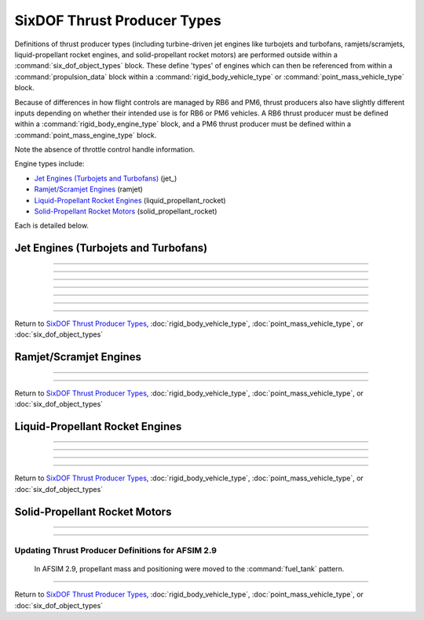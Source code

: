.. ****************************************************************************
.. CUI
..
.. The Advanced Framework for Simulation, Integration, and Modeling (AFSIM)
..
.. The use, dissemination or disclosure of data in this file is subject to
.. limitation or restriction. See accompanying README and LICENSE for details.
.. ****************************************************************************

.. _SixDOF_Thrust_Producer_Types:

SixDOF Thrust Producer Types
============================

Definitions of thrust producer types (including turbine-driven jet engines like turbojets and turbofans, ramjets/scramjets, liquid-propellant rocket engines, and solid-propellant rocket motors) are performed outside within a :command:`six_dof_object_types` block. These define 'types' of engines which can then be referenced from within a :command:`propulsion_data` block within a :command:`rigid_body_vehicle_type` or  :command:`point_mass_vehicle_type` block.

Because of differences in how flight controls are managed by RB6 and PM6, thrust producers also have slightly different inputs depending on whether their intended use is for RB6 or PM6 vehicles. A RB6 thrust producer must be defined within a :command:`rigid_body_engine_type` block, and a PM6 thrust producer must be defined within a :command:`point_mass_engine_type` block.

.. command:: rigid_body_engine_type  <derived_type_name> <base_engine_name> ... end_rigid_body_engine_type

   Definitions for each type of engine are performed within the rigid_body_engine_type_ block. Since the definition is for a 'type' of engine and not an 'instance' of an engine, no installation position/attitude data is included. Typically, the fuel_feed_ is specified at the instance-level rather than at the type-level.

   .. parsed-literal::

    rigid_body_engine_type   J79-GE-7   BASE_TYPE

			 ... Jet- or rocket-specific commands ...

          // Thrust Offset Location
          thrust_offset_ ...
          
          // Reference Area When Inoperative
          inop_ref_area_ ...          

          // Fuel Source for Engine
          fuel_feed_ ...
			 
          // Thrust producer control handles
          throttle_setting_mil        THROTTLE_MIL
          throttle_setting_ab         THROTTLE_AB
          throttle_setting_reverser   THRUST_REVERSER
          throttle_setting_yaw        THRUST_VECTORING_YAW
          throttle_setting_pitch      THRUST_VECTORING_PITCH

    end_rigid_body_engine_type	 

   .. command:: thrust_offset <length-value>

      This is the location of the thrust relative to the engine's reference point along the x-axis. A positive value is forward of the engine, negative is aft. This can have significant kinematic effects for rigid-body vehicles, but only affects visuals for point-mass systems.
   
   .. command:: inop_ref_area <area-value>
       
      This specifies aerodynamic CD-area product for the engine when it is inoperative. It is the drag coefficient multiplied by the reference area.
      
   .. command:: fuel_feed <string>

      This specifies the name of the :command:`fuel_tank` from which the engine will draw fuel. This is typically specified for an :command:`engine` instance rather than in the type definition.
      
   .. command:: throttle_setting_mil <string>
   
      This specifies the :command:`flight_controls.control_value` defined in :command:`flight_controls` that will be used to control the MIL (military) power throttle setting. This can be done in this block or in the :command:`propulsion_data` of the :command:`rigid_body_vehicle_type`.

   .. command:: throttle_setting_ab <string>
   
      This specifies the :command:`flight_controls.control_value` defined in :command:`flight_controls` that will be used to control the AB (afterburner) power throttle setting. This can be done in this block or in the :command:`propulsion_data` of the :command:`rigid_body_vehicle_type`.

   .. command:: throttle_setting_reverser <string>
   
      This specifies the :command:`flight_controls.control_value` defined in :command:`flight_controls` that will be used to control the thrust-reverser control setting. This can be done in this block or in the :command:`propulsion_data` of the :command:`rigid_body_vehicle_type`.

   .. command:: throttle_setting_yaw <string>
   
      This specifies the :command:`flight_controls.control_value` defined in :command:`flight_controls` that will be used to control the yaw thrust vectoring control setting. This can be done in this block or in the :command:`propulsion_data` of the :command:`rigid_body_vehicle_type`.

   .. command:: throttle_setting_pitch <string>
   
      This specifies the :command:`flight_controls.control_value` defined in :command:`flight_controls` that will be used to control the pitch thrust vectoring control setting. This can be done in this block or in the :command:`propulsion_data` of the :command:`rigid_body_vehicle_type`.
      

.. command:: point_mass_engine_type  <derived_type_name> <base_engine_name> ... end_point_mass_engine_type

   Definitions for each type of engine are performed within the point_mass_engine_type_ block. Since the definition is for a 'type' of engine and not an 'instance' of an engine, no installation position/attitude data is included. Typically, the fuel_feed_ is specified at the instance-level rather than at the type-level.

   .. parsed-literal::

    point_mass_engine_type   J79-GE-7   BASE_TYPE

			 ... Jet- or rocket-specific commands ...

          // Thrust Offset Location
          thrust_offset_ ...
          
          // Reference Area When Inoperative
          inop_ref_area_ ...          

          // Fuel Source for Engine
          fuel_feed_ ...

    end_point_mass_engine_type
	 
Note the absence of throttle control handle information.


Engine types include:

* `Jet Engines (Turbojets and Turbofans)`_ (jet_)
* `Ramjet/Scramjet Engines`_ (ramjet)
* `Liquid-Propellant Rocket Engines`_ (liquid_propellant_rocket)
* `Solid-Propellant Rocket Motors`_ (solid_propellant_rocket)

Each is detailed below.

.. _SixDOF_Jet_Engines:

Jet Engines (Turbojets and Turbofans)
-------------------------------------

.. command:: jet ... end_jet

   A jet_ block is intended to approximate engines incorporating a gas turbine, including turbojets and turbofans. The jet model leans heavily on input data, and so may also be suitable for aproximating propeller engines.
	
	Since the definition is for a 'type' of engine and not an 'instance' of an engine, no installation position/attitude data is included. Typically, the fuel_feed_ is specified at the instance-level rather than at the type-level.

   .. parsed-literal::

    jet

          // Thrust Specific Fuel Consumption (TSFC)
          tsfc_idle_pph_ ...
          tsfc_mil_pph_ ...
          tsfc_ab_pph_ ...

          // Rated Thrust
          rated_thrust_idle_ ...
          rated_thrust_mil_ ...
          rated_thrust_ab_ ...

          // Idle Thrust Tables
          thrust_table_idle_ ... end_thrust_table_idle
          thrust_idle_mach_alt_table_ ... end_thrust_idle_mach_alt_table
          thrust_idle_alt_mach_table_ ... end_thrust_idle_alt_mach_table

          // Military (MIL) Thrust Tables
          thrust_table_mil_ ... end_thrust_table_mil
          thrust_mil_mach_alt_table_ ... end_thrust_mil_mach_alt_table
          thrust_mil_alt_mach_table_ ... end_thrust_mil_alt_mach_table

          // Afterburner (AB) Thrust Tables
          thrust_table_ab_ ... end_thrust_table_ab
          thrust_ab_mach_alt_table_ ... end_thrust_ab_mach_alt_table
          thrust_ab_alt_mach_table_ ... end_thrust_ab_alt_mach_table
          
          // Spin-Up Data 
          spin_up_mil_per_sec_ ...
          spin_up_table_mil_per_sec_ ... end_spin_up_table_mil_per_sec
          spin_up_ab_per_sec_ ...
          spin_up_table_ab_per_sec_ ... end_spin_up_table_ab_per_sec

          // Spin-Down Data
          spin_down_mil_per_sec_ ...
          spin_down_table_mil_per_sec_ ... end_spin_down_table_mil_per_sec
          spin_down_ab_per_sec_ ...
          spin_down_table_ab_per_sec_ ... end_spin_down_table_ab_per_sec

          // Flag for smoking engines
          engine_smokes_above_power_setting_ ...

    end_jet

    
   .. command:: tsfc_idle_pph <real-value>

      This specifies the thrust specific fuel consumption at idle in lbs-thrust/lbs-fuel/hr.

   .. command:: tsfc_mil_pph <real-value>

      This specifies the thrust specific fuel consumption at military power (full power without afterburner) in lbs-thrust/lbs-fuel/hr.

   .. command:: tsfc_ab_pph <real-value>

      This specifies the thrust specific fuel consumption using full afterburner in lbs-thrust/lbs-fuel/hr.

///////////////////////////////////////////////////////////////
      
   .. command:: rated_thrust_idle <force-value>

      This specifies the thrust at idle. Since thrust varies with various conditions, this is a reference value.

   .. command:: rated_thrust_mil <force-value>

      This specifies the thrust at military power (full power without afterburner). Since thrust varies with various conditions, this is a reference value.

   .. command:: rated_thrust_ab <force-value>

      This specifies the thrust using full afterburner. Since thrust varies with various conditions, this is a reference value.

///////////////////////////////////////////////////////////////
      
   .. command:: thrust_table_idle

      This is a simple table of idle thrust versus altitude. Note that is does not consider Mach-effects. The thrust_idle_mach_alt_table_ or thrust_idle_alt_mach_table_ are preferable, but if no Mach data is available, this table can be used.
      ::

       thrust_table_idle
        #  alt_ft   thrust_lbs
              0.0    10000.0
          50000.0     2000.0
          59000.0      100.0
          60000.0        0.0
       end_thrust_table_idle

       
   .. command:: thrust_idle_mach_alt_table

      This is an improved table over thrust_table_idle_, since it includes Mach-effects. However, most users will prefer the format of the thrust_idle_alt_mach_table_ instead.
      ::

       thrust_idle_mach_alt_table
         irregular_table
           independent_variable mach precision float
           independent_variable alt units ft
           dependent_variable precision float
           mach  0.0
             alt      0.00     10000.0  30000.0  59000.0  60000.0
             values   10000.0  8000.0   4000.0   100.0    0.0
               
           ...

           mach  2.0
             alt      0.00     10000.0  30000.0  59000.0  60000.0
             values   10000.0  8000.0   4000.0   100.0    0.0
           mach  3.0
             alt      0.00     10000.0  30000.0  59000.0  60000.0
             values   0.0      0.0      0.0      0.0      0.0
         end_irregular_table
       end_thrust_idle_mach_alt_table
       
       
   .. command:: thrust_idle_alt_mach_table

      This is typically the best thrust table format -- it includes Mach-effects and organizes its data in a preferred manner. The thrust_idle_mach_alt_table_ is an alternative format.
      ::

       thrust_idle_alt_mach_table
         irregular_table
           independent_variable alt units ft
           independent_variable mach precision float
           dependent_variable precision float
           alt  0.0
             mach     0.00     0.60     1.00     2.00     3.00
             values   10000.0  10000.0  10000.0  10000.0  10000.0
               
           ...
            
           alt  59000.0
             mach     0.00     0.60     1.00     2.00     3.00
             values   10000.0  10000.0  10000.0  10000.0  10000.0
           alt  60000.0
             mach     0.00     0.60     1.00     2.00     3.00
             values   10000.0  10000.0  10000.0  10000.0  10000.0
         end_irregular_table
       end_thrust_idle_alt_mach_table
       
///////////////////////////////////////////////////////////////
       
   .. command:: thrust_table_mil

      This is a simple table of military (MIL) thrust versus altitude. Note that is does not consider Mach-effects. The thrust_mil_mach_alt_table_ or thrust_mil_alt_mach_table_ are preferable, but if no Mach data is available, this table can be used.
      ::

       thrust_table_mil
        #  alt_ft   thrust_lbs
              0.0    10000.0
          50000.0     2000.0
          59000.0      100.0
          60000.0        0.0
       end_thrust_table_mil

       
   .. command:: thrust_mil_mach_alt_table

      This is an improved table over thrust_table_mil_, since it includes Mach-effects. However, most users will prefer the format of the thrust_mil_alt_mach_table_ instead.
      ::

       thrust_mil_mach_alt_table
         irregular_table
           independent_variable mach precision float
           independent_variable alt units ft
           dependent_variable precision float
           mach  0.0
             alt      0.00     10000.0  30000.0  59000.0  60000.0
             values   10000.0  8000.0   4000.0   100.0    0.0
               
           ...

           mach  2.0
             alt      0.00     10000.0  30000.0  59000.0  60000.0
             values   10000.0  8000.0   4000.0   100.0    0.0
           mach  3.0
             alt      0.00     10000.0  30000.0  59000.0  60000.0
             values   0.0      0.0      0.0      0.0      0.0
         end_irregular_table
       end_thrust_mil_mach_alt_table
       
       
   .. command:: thrust_mil_alt_mach_table

      This is typically the best thrust table format -- it includes Mach-effects and organizes its data in a preferred manner. The thrust_mil_mach_alt_table_ is an alternative format.
      ::

       thrust_mil_alt_mach_table
         irregular_table
           independent_variable alt units ft
           independent_variable mach precision float
           dependent_variable precision float
           alt  0.0
             mach     0.00     0.60     1.00     2.00     3.00
             values   10000.0  10000.0  10000.0  10000.0  10000.0
               
           ...
            
           alt  59000.0
             mach     0.00     0.60     1.00     2.00     3.00
             values   10000.0  10000.0  10000.0  10000.0  10000.0
           alt  60000.0
             mach     0.00     0.60     1.00     2.00     3.00
             values   10000.0  10000.0  10000.0  10000.0  10000.0
         end_irregular_table
       end_thrust_mil_alt_mach_table
       
///////////////////////////////////////////////////////////////

   .. command:: thrust_table_ab

      This is a simple table of afterburner (AB) thrust versus altitude. Note that is does not consider Mach-effects. The thrust_ab_mach_alt_table_ or thrust_ab_alt_mach_table_ are preferable, but if no Mach data is available, this table can be used.
      ::

       thrust_table_ab
        #  alt_ft   thrust_lbs
              0.0    10000.0
          50000.0     2000.0
          59000.0      100.0
          60000.0        0.0
       end_thrust_table_ab

       
   .. command:: thrust_ab_mach_alt_table

      This is an improved table over thrust_table_ab_, since it includes Mach-effects. However, most users will prefer the format of the thrust_ab_alt_mach_table_ instead.
      ::

       thrust_ab_mach_alt_table
         irregular_table
           independent_variable mach precision float
           independent_variable alt units ft
           dependent_variable precision float
           mach  0.0
             alt      0.00     10000.0  30000.0  59000.0  60000.0
             values   10000.0  8000.0   4000.0   100.0    0.0
               
           ...

           mach  2.0
             alt      0.00     10000.0  30000.0  59000.0  60000.0
             values   10000.0  8000.0   4000.0   100.0    0.0
           mach  3.0
             alt      0.00     10000.0  30000.0  59000.0  60000.0
             values   0.0      0.0      0.0      0.0      0.0
         end_irregular_table
       end_thrust_ab_mach_alt_table
       
       
   .. command:: thrust_ab_alt_mach_table

      This is typically the best thrust table format -- it includes Mach-effects and organizes its data in a preferred manner. The thrust_ab_mach_alt_table_ is an alternative format.
      ::

       thrust_ab_alt_mach_table
         irregular_table
           independent_variable alt units ft
           independent_variable mach precision float
           dependent_variable precision float
           alt  0.0
             mach     0.00     0.60     1.00     2.00     3.00
             values   10000.0  10000.0  10000.0  10000.0  10000.0
               
           ...
            
           alt  59000.0
             mach     0.00     0.60     1.00     2.00     3.00
             values   10000.0  10000.0  10000.0  10000.0  10000.0
           alt  60000.0
             mach     0.00     0.60     1.00     2.00     3.00
             values   10000.0  10000.0  10000.0  10000.0  10000.0
         end_irregular_table
       end_thrust_ab_alt_mach_table
       
///////////////////////////////////////////////////////////////
          
   .. command:: spin_up_mil_per_sec <real-value>
   
      This defines how quickly the engine will "spool-up" as the power level is advanced. A value of 1.0 implies that the engine will spin-up from idle to MIL power in 1 second, while a value of 0.1 implies that it will take 10 seconds to spin-up from idle to MIL power.
      

   .. command:: spin_up_table_mil_per_sec
   
      This defines how quickly the engine will "spool-up" as the power level is advanced. Rather than a single value, this command uses a table that is a function of the throttle level (normalized), allowing a more realistic spin-up as a function of current power condition. A value of 1.0 implies that the engine will spin-up from idle to MIL power in 1 second, while a value of 0.1 implies that it will take 10 seconds to spin-up from idle to MIL power.
      ::
      
       spin_up_table_mil_per_sec
        # throttle_level  spin_up_per_sec
          0.0             0.05
          0.2             0.10
          0.4             0.20
          0.6             0.30
          0.8             0.40
          1.0             0.50
       end_spin_up_table_mil_per_sec


   .. command:: spin_up_ab_per_sec <real-value>
   
      This defines how quickly the engine will "spool-up" as the power level is advanced. A value of 1.0 implies that the engine will spin-up from MIL to Full AB power in 1 second, while a value of 0.1 implies that it will take 10 seconds to spin-up from MIL to Full AB power.

   .. command:: spin_up_table_ab_per_sec
   
      This defines how quickly the engine will "spool-up" as the power level is advanced. Rather than a single value, this command uses a table that is a function of the throttle level (normalized), allowing a more realistic spin-up as a function of current power condition. A value of 1.0 implies that the engine will spin-up from MIL to Full AB power in 1 second, while a value of 0.1 implies that it will take 10 seconds to spin-up from MIL to Full AB power.
      ::
      
       spin_up_table_ab_per_sec
        # throttle_level  spin_up_per_sec
          0.0             0.05
          0.2             0.10
          0.4             0.20
          0.6             0.30
          0.8             0.40
          1.0             0.50
       end_spin_up_table_ab_per_sec
          
   .. command:: spin_down_mil_per_sec <real-value>
   
      This defines how quickly the engine will "spool-down" as the power level is reduced. A value of 1.0 implies that the engine will spin-down from MIL power to idle in 1 second, while a value of 0.1 implies that it will take 10 seconds to spin-down from MIL power to idle.


   .. command:: spin_down_table_mil_per_sec
   
      This defines how quickly the engine will "spool-down" as the power level is reduced. Rather than a single value, this command uses a table that is a function of the throttle level (normalized), allowing a more realistic spin-down as a function of current power condition. A value of 1.0 implies that the engine will spin-down from MIL power to idle in 1 second, while a value of 0.1 implies that it will take 10 seconds to spin-down from MIL power to idle.
      ::
      
       spin_down_table_mil_per_sec
        # throttle_level  spin_down_per_sec
          0.0             0.05
          0.2             0.10
          0.4             0.20
          0.6             0.30
          0.8             0.40
          1.0             0.50
       end_spin_down_table_mil_per_sec


   .. command:: spin_down_ab_per_sec <real-value>
   
      This defines how quickly the engine will "spool-down" as the power level is reduced. A value of 1.0 implies that the engine will spin-down from Full AB power to MIL power in 1 second, while a value of 0.1 implies that it will take 10 seconds to spin-down from Full AB power to MIL power.


   .. command:: spin_down_table_ab_per_sec
   
      This defines how quickly the engine will "spool-down" as the power level is reduced. Rather than a single value, this command uses a table that is a function of the throttle level (normalized), allowing a more realistic spin-down as a function of current power condition. A value of 1.0 implies that the engine will spin-down from Full AB power to MIL power in 1 second, while a value of 0.1 implies that it will take 10 seconds to spin-down from Full AB power to MIL power.
      ::
      
       spin_down_table_ab_per_sec
        # throttle_level  spin_down_per_sec
          0.0             0.05
          0.2             0.10
          0.4             0.20
          0.6             0.30
          0.8             0.40
          1.0             0.50
       end_spin_down_table_ab_per_sec

///////////////////////////////////////////////////////////////
          
   .. command:: engine_smokes_above_power_setting <real-value>

      This specifies the throttle level (MIL power) above which the engine will produce smoke. For example, a value of 0.8 will produce smoke when the throttle is above 80% power. If afterburner is selected, the smoke will cease. The default is a value of 1.0, which will not produce any smoke. This is useful for simulating engines that produce excessive smoke, such as old F-4 Phantoms and MiG-29s.
      
///////////////////////////////////////////////////////////////

Return to `SixDOF Thrust Producer Types`_, :doc:`rigid_body_vehicle_type`, :doc:`point_mass_vehicle_type`, or :doc:`six_dof_object_types`

.. comment --------------------------------------------------------------------------------------

.. _SixDOF_Ramjet_Scramjet_Engines:

Ramjet/Scramjet Engines
-----------------------
      
.. command:: ramjet ... end_ramjet

   Definitions for each type of ramjet engine are performed within the ramjet_ block.
   
   .. parsed-literal::

    ramjet

          // Thrust Specific Fuel Consumption (TSFC)
          tsfc_alt_mach_table_ ... end_tsfc_alt_mach_table
          
          // Thrust Table
          thrust_alt_mach_table_ ... end_thrust_alt_mach_table

          // Use afterburner appearance when operating
          afterburner_appearance_when_operating_ ...

          // Latch fuel injection control
          latch_fuel_injection_ ...

          // Use proportional throttle (rather than on/off throttle)
          use_proportional_throttle_ ...

          // Minimum thrust multiplier for proportional throttle
          minimum_proportional_thrust_ ...

    end_ramjet

    
   .. command:: tsfc_alt_mach_table

      This specifies the thrust specific fuel consumption as a function of altitude and Mach in lbs-thrust/lbs-fuel/hr. Altitude units are feet.
      ::

       tsfc_alt_mach_table
         irregular_table
           independent_variable alt units ft
           independent_variable mach precision float
           dependent_variable precision float
           
           alt  0.0
             mach     1.90     2.00     2.50     2.6
             values   1.96     1.96     1.96     1.96
               
           ...
            
           alt  89000.0
             mach     1.90     2.00     2.50     2.6
             values   1.96     1.96     1.96     1.96
           alt  90000.0
             mach     1.90     2.00     2.50     2.6
             values   1.96     1.96     1.96     1.96
         end_irregular_table
       end_tsfc_alt_mach_table
      
      
   .. command:: thrust_alt_mach_table

      This specifies the thrust as a function of altitude and Mach in lbs. Altitude units are feet. Since the table will **clamp** rather than interpolate at the end values, it is important to ensure that data at the extreme points goes to zero values. Failure to do so could result in increasing thrust at high Mach, for example.
      ::

       thrust_alt_mach_table_
         irregular_table
           independent_variable alt units ft
           independent_variable mach precision float
           dependent_variable precision float
           
           alt  0.0
             mach     1.90     2.00     2.50     2.6
             values   0.0      10000.0  12000.0  0.0
               
           ...
            
           alt  89000.0
             mach     1.90     2.00     2.50     2.6
             values   0.0      10000.0  12000.0  0.0
           alt  90000.0
             mach     1.90     2.00     2.50     2.6
             values   0.0      0.0      0.0      0.0
         end_irregular_table
       end_thrust_alt_mach_table_
      
   
///////////////////////////////////////////////////////////////

   .. command:: afterburner_appearance_when_operating <boolean-value>

      This specifies whether or not an afterburner appearance should be used when the ramjet is operating. This only effects the appearance, it has no physical/kinematic effect. When true, and the ramjet is operating, it will have the same appearance of a jet engine using afterburner.

   .. command:: latch_fuel_injection <boolean-value>

      When true, the fuel injection will be latched (locked) into the on condition. This will keep the engine operating, regardless of throttle command, as long as fuel is available. When false, normal throttle control is used. The default value is false.

   .. command:: use_proportional_throttle <boolean-value>

      When true, a proportional throttle control will be used. When false, normal on/off throttle control is used. The default value is false.

   .. command:: minimum_proportional_thrust <real-value>

      This is the minimum thrust level that may be used for proportional throttle control. It is often 0.8, but must always be greater than zero. The default value is 0.0.

///////////////////////////////////////////////////////////////

Return to `SixDOF Thrust Producer Types`_, :doc:`rigid_body_vehicle_type`, :doc:`point_mass_vehicle_type`, or :doc:`six_dof_object_types`

.. comment --------------------------------------------------------------------------------------

.. _SixDOF_Liquid_Propellant_Rocket_Engines:

Liquid-Propellant Rocket Engines
--------------------------------
   
.. command:: liquid_propellant_rocket ... end_liquid_propellant_rocket

   Definitions for each type of liquid-propellant rocket engine are performed within the liquid_propellant_rocket_ block.
   
   .. parsed-literal::

    liquid_propellant_rocket

          // Max Thrust
          max_thrust_sealevel_ ...
          max_thrust_vacuum_ ...

          // Altitude Effects
          normalized_thrust_vs_alt_ ... end_normalized_thrust_vs_alt

          // Specific Impulse
          isp_vs_alt_ ... end_isp_vs_alt

          // Spin-up/Spin-Down
          normalized_spinup_ ...
          normalized_spindown_ ...

          // Smoke Trail Appearance When Burning
          creates_smoke_trail_ ...

    end_liquid_propellant_rocket

   .. command:: max_thrust_sealevel <force-value>

      This specifies the maximum thrust that can be produced at sea level conditions. Either max_thrust_sealevel_ or max_thrust_vacuum_ should be specified, not both.

   .. command:: max_thrust_vacuum <force-value>

      This specifies the maximum thrust that can be produced at vacuum conditions. Either max_thrust_sealevel_ or max_thrust_vacuum_ should be specified, not both.
      
///////////////////////////////////////////////////////////////
      
   .. command:: normalized_thrust_vs_alt

      This is a simple table of "normalized-thrust" versus altitude. Normalized thrust is a value that will be multiplied with a nominal isp-calculated thrust, typically computed using max_thrust_sealevel_ and isp_vs_alt_. This allows altitude-effects on thrust production::

       normalized_thrust_vs_alt
        #alt       normalized_thrust
         0.0       1.0
         300000.0  1.0
       end_normalized_thrust_vs_alt

   .. command:: isp_vs_alt

      This is a simple table of specific impulse (Isp) versus altitude::

       isp_vs_alt
        #alt_feet  Isp(sec)
         0.0       285.0
         100000.0  290.0
         300000.0  295.0
       end_isp_vs_alt

///////////////////////////////////////////////////////////////
       
   .. command:: normalized_spinup <real-value>

      This specifies the spin-up rate in normalized-position/second. A value of 1.0 implies that the engine will spin-up from zero to full thrust in 1 second, while a value of 0.1 implies that it will take 10 seconds to spin-up from zero to full thrust.
      
   .. command:: normalized_spindown <real-value>

      This specifies the spin-down rate in normalized-position/second. A value of 1.0 implies that the engine will spin-down from full thrust to zero thrust in 1 second, while a value of 0.1 implies that it will take 10 seconds to spin-down from full thrust to zero thrust.

///////////////////////////////////////////////////////////////

   .. command:: creates_smoke_trail <boolean-value>

      This determines whether or not the rocket will generate a smoke trail appearance. By default, liquid-propellant rockets do not produce a smoke trail, but solid-propellant rockets do produce a smoke trail.

///////////////////////////////////////////////////////////////

Return to `SixDOF Thrust Producer Types`_, :doc:`rigid_body_vehicle_type`, :doc:`point_mass_vehicle_type`, or :doc:`six_dof_object_types`

.. comment --------------------------------------------------------------------------------------

.. _SixDOF_Solid_Propellant_Rocket_Motors:

Solid-Propellant Rocket Motors
------------------------------
      
.. command:: solid_propellant_rocket ... end_solid_propellant_rocket
   :block:

   Definitions for each type of solid-propellant rocket motor are performed within the solid_propellant_rocket_ block. Note that unlike jet engines, ramjets/scramjets, and liquid-propellant rocket engines, a solid-propellant rocket motor does not specify a fuel_feed_, since it contains its own propellant properties.

   .. parsed-literal::
   
    solid_propellant_rocket

          // Thrust Parameters
          rated_thrust_ ...
          thrust_vs_time_sealevel_ ... end_thrust_vs_time_sealevel
          thrust_vs_time_vacuum_ ... end_thrust_vs_time_vacuum

          // Specific Impulse
          isp_vs_alt_ ... end_isp_vs_alt
          
          // Smoke Trail Appearance When Burning
          creates_smoke_trail_ ...

    end_solid_propellant_rocket

   .. command:: rated_thrust <force-value>

      This specifies the "rated thrust" of the solid-propellant motor. Since thrust depends on a range of conditions, this is a reference number, often used to calculate **percent thrust**.

   .. command:: thrust_vs_time_sealevel

      This is a simple table of thrust in lbs as a function of time in seconds at sea level pressure conditions. Either thrust_vs_time_sealevel_ or thrust_vs_time_vacuum_ should be specified, but not both.
      ::

       thrust_vs_time_sealevel
        #time  thrust_lbs
         0.0      0.0
         0.1   2000.0
         6.0   2000.0
         6.5    200.0
       end_thrust_vs_time_sealevel

   .. command:: thrust_vs_time_vacuum

      This is a simple table of thrust in lbs as a function of time in seconds at vacuum pressure conditions. Either thrust_vs_time_sealevel_ or thrust_vs_time_vacuum_ should be specified, but not both.
      ::

       thrust_vs_time_vacuum
        #time  thrust_lbs
         0.0      0.0
         0.1   2000.0
         6.0   2000.0
         6.5    200.0
       end_thrust_vs_time_vacuum

///////////////////////////////////////////////////////////////
       
   .. command:: isp_vs_alt

      This is a simple table of specific impulse (Isp) in seconds versus altitude in feet.
      ::

       isp_vs_alt
        #alt_feet  Isp(sec)
         0.0       200.0
         100000.0  200.0
         300000.0  200.0
       end_isp_vs_alt

///////////////////////////////////////////////////////////////

   .. command:: creates_smoke_trail <boolean-value>

      This determines whether or not the rocket will generate a smoke trail appearance. By default, liquid-propellant rockets do not produce a smoke trail, but solid-propellant rockets do produce a smoke trail.

.. _SixDOF_Solid_Propellant_Rocket_Motors_2p9:

Updating Thrust Producer Definitions for AFSIM 2.9
~~~~~~~~~~~~~~~~~~~~~~~~~~~~~~~~~~~~~~~~~~~~~~~~~~

   In AFSIM 2.9, propellant mass and positioning were moved to the :command:`fuel_tank` pattern.
       
   .. command:: propellant_mass <mass-value>

      This specified the propellant mass in the solid-propellant motor. The value here should be moved to the :command:`fuel_tank.max_fuel_quantity` and :command:`fuel_tank.current_fuel_qty` values of a :command:`fuel_tank` created for the engine.

   .. command:: propellant_rel_pos_x <length-value>
       
      This specified the center of mass (in the x-direction of rocket-coordinates) of the propellant mass relative to the reference point of the rocket. To avoid changing the vehicle's performance, the value here should be moved as-is to the :command:`fuel_tank.cg_full_x` and :command:`fuel_tank.cg_empty_x` values of a :command:`fuel_tank` created for the engine. For more accuracy, this value may be added to the engine's :command:`rel_pos_x` value in migrating to :command:`fuel_tank.cg_full_x` and :command:`fuel_tank.cg_empty_x`.

   .. command:: propellant_rel_pos_y <length-value>
       
      This specified the center of mass (in the y-direction of rocket-coordinates) of the propellant mass relative to the reference point of the rocket. To avoid changing the vehicle's performance, the value here should be moved as-is to the :command:`fuel_tank.cg_full_y` and :command:`fuel_tank.cg_empty_y` values of a :command:`fuel_tank` created for the engine. For more accuracy, this value may be added to the engine's :command:`rel_pos_y` value in migrating to :command:`fuel_tank.cg_full_y` and :command:`fuel_tank.cg_empty_y`.

   .. command:: propellant_rel_pos_z <length-value>
       
      This specified the center of mass (in the z-direction of rocket-coordinates) of the propellant mass relative to the reference point of the rocket. To avoid changing the vehicle's performance, the value here should be moved as-is to the :command:`fuel_tank.cg_full_z` and :command:`fuel_tank.cg_empty_z` values of a :command:`fuel_tank` created for the engine. For more accuracy, this value may be added to the engine's :command:`rel_pos_z` value in migrating to :command:`fuel_tank.cg_full_z` and :command:`fuel_tank.cg_empty_z`.
      
///////////////////////////////////////////////////////////////

Return to `SixDOF Thrust Producer Types`_, :doc:`rigid_body_vehicle_type`, :doc:`point_mass_vehicle_type`, or :doc:`six_dof_object_types`
